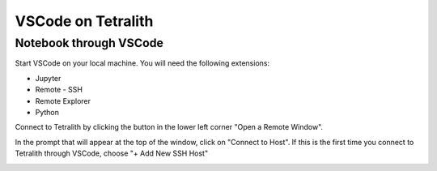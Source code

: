 .. _vscode:

VSCode on Tetralith
=====================

Notebook through VSCode
+++++++++++++++++++++++

Start VSCode on your local machine. You will need the following extensions:

* Jupyter
* Remote - SSH
* Remote Explorer
* Python

Connect to Tetralith by clicking the button in the lower left corner "Open a Remote Window".

.. image:: /images/remote.png
  :width: 600
  :alt: Missing image file

In the prompt that will appear at the top of the window, click on "Connect to Host". If this is the first time you connect to Tetralith through VSCode, choose "+ Add New SSH Host" 

.. image:: /images/remote_ssh.png
  :width: 600
  :alt: Missing image file



